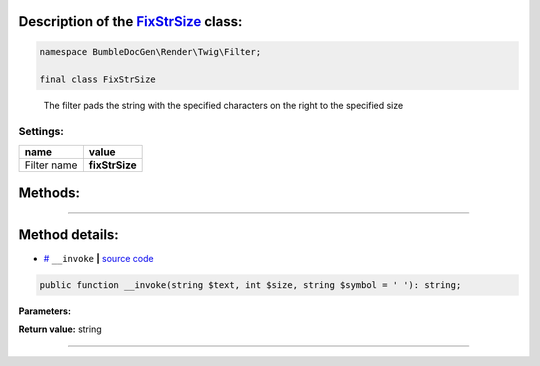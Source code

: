 .. raw:: html

 <embed> <a href="/docs/readme.rst">BumbleDocGen</a> <b>/</b> <a href="/docs/1.about/index.rst">About documentation generator</a> <b>/</b> <a href="/docs/1.about/map/index.rst">BumbleDocGen class map</a> <b>/</b> FixStrSize</embed>


Description of the `FixStrSize </BumbleDocGen/Render/Twig/Filter/FixStrSize.php>`_ class:
-----------------------






.. code-block:: php

    namespace BumbleDocGen\Render\Twig\Filter;

    final class FixStrSize


..

        The filter pads the string with the specified characters on the right to the specified size




Settings:
=======================

==============  ================
name            value
==============  ================
Filter name     **fixStrSize**
==============  ================





Methods:
-----------------------



.. raw:: html

  <ol>
                <li><a href="#m-invoke">__invoke</a> </li>
        </ol>










--------------------




Method details:
-----------------------



.. _m-invoke:

* `# <m-invoke_>`_  ``__invoke``   **|** `source code </BumbleDocGen/Render/Twig/Filter/FixStrSize.php#L18>`_
.. code-block:: php

        public function __invoke(string $text, int $size, string $symbol = ' '): string;




**Parameters:**

.. raw:: html

    <table>
    <thead>
    <tr>
        <th>Name</th>
        <th>Type</th>
        <th>Description</th>
    </tr>
    </thead>
    <tbody>
            <tr>
            <td>$text</td>
            <td>string</td>
            <td>Processed text</td>
        </tr>
            <tr>
            <td>$size</td>
            <td>int</td>
            <td>Required string size</td>
        </tr>
            <tr>
            <td>$symbol</td>
            <td>string</td>
            <td>The character to be used to complete the string</td>
        </tr>
        </tbody>
    </table>


**Return value:** string

________


